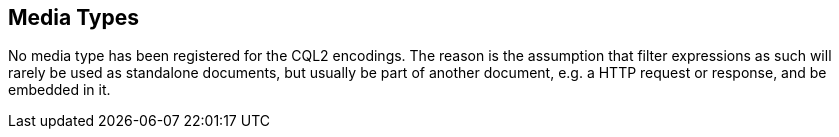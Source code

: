 [[mediatypes]]
== Media Types

No media type has been registered for the CQL2 encodings. The reason is the assumption that filter expressions as such will rarely be used as
standalone documents, but usually be part of another document, e.g. a HTTP request or response, and be embedded in it.
